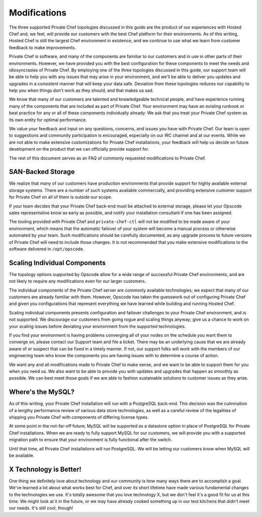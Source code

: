 .. index::
  single: modifications

====================
Modifications
====================

The three supported Private Chef topologies discussed in this guide are the product of our experiences with Hosted Chef and, we feel, will provide our customers with the best Chef platform for their environments.  As of this writing, Hosted Chef is still the largest Chef environment in existence, and we continue to use what we learn from customer feedback to make improvements.

Private Chef is software, and many of the components are familiar to our customers and in use in other parts of their environments. However, we have provided you with the best configuration for these components to meet the needs and idiosyncrasies of Private Chef.  By employing one of the three topologies discussed in this guide, our support team will be able to help you with any issues that may arise in your environment, and we'll be able to deliver you updates and upgrades in a consistent manner that will keep your data safe. Deviation from these topologies reduces our capability to help you when things don't work as they should, and that makes us sad.

We know that many of our customers are talented and knowledgeable technical people, and have experience running many of the components that are included as part of Private Chef. Your environment may have an existing runbook or best practice for any or all of these components individually already. We ask that you treat your Private Chef system as its own entity for optimal performance.

We value your feedback and input on any questions, concerns, and issues you have with Private Chef. Our team is open to suggestions and community participation is encouraged, especially on our IRC channel and at our events. While we are not able to make extensive customizations for Private Chef installations, your feedback will help us decide on future development on the product that we can officially provide support for.

The rest of this document serves as an FAQ of commonly requested modifications to Private Chef.

.. index::
  pair: modifications; san-backed storage

SAN-Backed Storage
------------------

We realize that many of our customers have production environments that provide support for highly available external storage systems.  There are a number of such systems available commercially, and providing extensive customer support for Private Chef on all of them is outside our scope.

If your team decides that your Private Chef back-end must be attached to external storage, please let your Opscode sales representative know as early as possible, and notify your installation consultant if one has been assigned.

The tooling provided with Private Chef and ``private-chef-ctl`` will not be modified to be made aware of your environment, which means that the automatic failover of your system will become a manual process or otherwise automated by your team.  Such modifications should be carefully documented, as any upgrade process to future versions of Private Chef will need to include those changes. It is not recommended that you make extensive modifications to the software delivered in ``/opt/opscode``.

.. index::
  pair: modifications; individual component scaling

Scaling Individual Components
-----------------------------

The topology options supported by Opscode allow for a wide range of successful Private Chef environments, and are not likely to require any modifications even for our larger customers.

The individual components of the Private Chef server are commonly available technologies; we expect that many of our customers are already familiar with them.  However, Opscode has taken the guesswork out of configuring Private Chef and given you configurations that represent everything we have learned while building and running Hosted Chef.

Scaling individual components presents configuration and failover challenges to your Private Chef environment, and is not supported. We discourage our customers from going rogue and scaling things anyway; give us a chance to work on your scaling issues before deviating your environment from the supported technologies.

If you find your environment is having problems converging all of your nodes on the schedule you want them to converge on, please contact our Support team and file a ticket. There may be an underlying cause that we are already aware of or suspect that can be fixed in a timely manner.  If not, our support folks will work with the members of our engineering team who know the components you are having issues with to determine a course of action.

We want any and all modifications made to Private Chef to make sense, and we want to be able to support them for you when you need us.  We also want to be able to provide you with updates and upgrades that happen as smoothly as possible.  We can best meet those goals if we are able to fashion sustainable solutions to customer issues as they arise.

.. index::
  pair: modifications; mysql

Where's the MySQL?
------------------

As of this writing, your Private Chef installation will run with a PostgreSQL back-end. This decision was the culmination of a lengthy performance review of various data store technologies, as well as a careful review of the legalities of shipping you Private Chef with components of differing license types.

At some point in the not-far-off future, MySQL will be supported as a datastore option in place of PostgreSQL for Private Chef installations.  When we are ready to fully support MySQL for our customers, we will provide you with a supported migration path to ensure that your environment is fully functional after the switch.

Until that time, all Private Chef installations will run PostgreSQL. We will be letting our customers know when MySQL will be available.

.. index::
  pair: modifications; x technology is better

X Technology is Better!
-----------------------

One thing we definitely love about technology and our community is how many ways there are to accomplish a goal. We've learned a lot about what works best for Chef, and over its short lifetime have made various fundamental changes to the technologies we use. It's totally awesome that you love technology X, but we don't feel it's a good fit for us at this time.  We might look at it in the future, or we may have already cooked something up in our test kitchens that didn't meet our needs. It's still cool, though!
